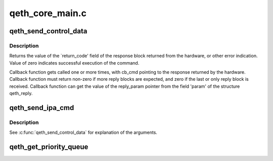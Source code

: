 .. -*- coding: utf-8; mode: rst -*-

================
qeth_core_main.c
================


.. _`qeth_send_control_data`:

qeth_send_control_data
======================

.. c:function:: int qeth_send_control_data (struct qeth_card *card, int len, struct qeth_cmd_buffer *iob, int (*reply_cb) (struct qeth_card *cb_card, struct qeth_reply *cb_reply, unsigned long cb_cmd, void *reply_param)

    send control command to the card

    :param struct qeth_card \*card:
        qeth_card structure pointer

    :param int len:
        size of the command buffer

    :param struct qeth_cmd_buffer \*iob:
        qeth_cmd_buffer pointer

    :param int (\*reply_cb) (struct qeth_card \*cb_card, struct qeth_reply \*cb_reply, unsigned long cb_cmd):
        callback function pointer

    :param void \*reply_param:
        private pointer passed to the callback



.. _`qeth_send_control_data.description`:

Description
-----------

Returns the value of the `return_code' field of the response
block returned from the hardware, or other error indication.
Value of zero indicates successful execution of the command.

Callback function gets called one or more times, with cb_cmd
pointing to the response returned by the hardware. Callback
function must return non-zero if more reply blocks are expected,
and zero if the last or only reply block is received. Callback
function can get the value of the reply_param pointer from the
field 'param' of the structure qeth_reply.



.. _`qeth_send_ipa_cmd`:

qeth_send_ipa_cmd
=================

.. c:function:: int qeth_send_ipa_cmd (struct qeth_card *card, struct qeth_cmd_buffer *iob, int (*reply_cb) (struct qeth_card *, struct qeth_reply*, unsigned long, void *reply_param)

    send an IPA command

    :param struct qeth_card \*card:

        *undescribed*

    :param struct qeth_cmd_buffer \*iob:

        *undescribed*

    :param int (\*reply_cb) (struct qeth_card \*, struct qeth_reply\*, unsigned long):

        *undescribed*

    :param void \*reply_param:

        *undescribed*



.. _`qeth_send_ipa_cmd.description`:

Description
-----------


See :c:func:`qeth_send_control_data` for explanation of the arguments.



.. _`qeth_get_priority_queue`:

qeth_get_priority_queue
=======================

.. c:function:: int qeth_get_priority_queue (struct qeth_card *card, struct sk_buff *skb, int ipv, int cast_type)

    :param struct qeth_card \*card:

        *undescribed*

    :param struct sk_buff \*skb:

        *undescribed*

    :param int ipv:

        *undescribed*

    :param int cast_type:

        *undescribed*

